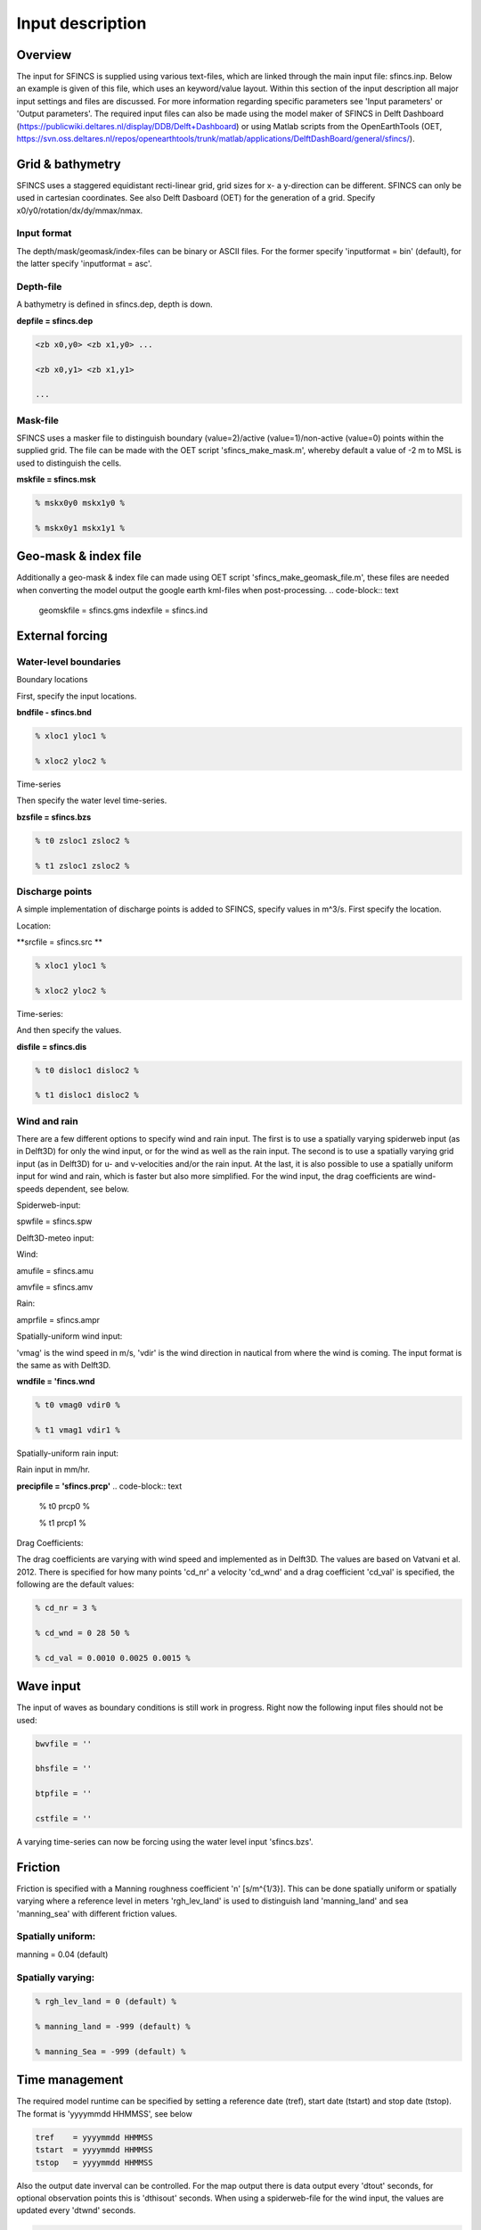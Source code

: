 Input description
=======

Overview
----------------------

The input for SFINCS is supplied using various text-files, which are linked through the main input file: sfincs.inp.
Below an example is given of this file, which uses an keyword/value layout. 
Within this section of the input description all major input settings and files are discussed.
For more information regarding specific parameters see 'Input parameters' or 'Output parameters'.
The required input files can also be made using the model maker of SFINCS in Delft Dashboard (https://publicwiki.deltares.nl/display/DDB/Delft+Dashboard) or using Matlab scripts from the OpenEarthTools (OET, https://svn.oss.deltares.nl/repos/openearthtools/trunk/matlab/applications/DelftDashBoard/general/sfincs/).

.. code-block:: text
	mmax            = 100
	nmax            = 100
	dx              = 100
	dy              = 100
	x0              = 0
	y0              = 0
	rotation        = 0
	depfile         = sfincs.dep
	mskfile         = sfincs.msk
	geomskfile	= sfincs.gms
	indexfile       = sfincs.ind

	bndfile        = sfincs.bnd
	bzsfile        = sfincs.bzs

	alpha           = 0.75
	advection	= 0
	manning         = 0.04
	qinf            = 0.0
	huthresh	= 0.05
	theta 		= 0.9

	dtout           = 3600
	dthisout        = 600
	tref            = 20180000 000000
	tstart          = 20180000 000000
	tstop           = 20180001 000000
	obsfile         = sfincs.obs
	zsfile          = zs.dat
	hmaxfile        = hmax.dat
	hmaxgeofile     = hmaxgeo.dat

	inputformat     = bin
	outputformat    = bin

Grid & bathymetry
----------------------

SFINCS uses a staggered equidistant recti-linear grid, grid sizes for x- a y-direction can be different. SFINCS can only be used in cartesian coordinates. 
See also Delft Dasboard (OET) for the generation of a grid. Specify x0/y0/rotation/dx/dy/mmax/nmax.

Input format
%%%%%

The depth/mask/geomask/index-files can be binary or ASCII files. 
For the former specify 'inputformat = bin' (default), for the latter specify 'inputformat = asc'.

Depth-file
%%%%%
A bathymetry is defined in sfincs.dep, depth is down.


**depfile = sfincs.dep**

.. code-block:: text

	<zb x0,y0> <zb x1,y0> ...

	<zb x0,y1> <zb x1,y1>

	...



Mask-file
%%%%%

SFINCS uses a masker file to distinguish boundary (value=2)/active (value=1)/non-active (value=0) points within the supplied grid.
The file can be made with the OET script 'sfincs_make_mask.m', whereby default a value of -2 m to MSL is used to distinguish the cells.


**mskfile = sfincs.msk**

.. code-block:: text

	% mskx0y0 mskx1y0 %

	% mskx0y1 mskx1y1 %


Geo-mask & index file
----------------------

Additionally a geo-mask & index file can  made using OET script 'sfincs_make_geomask_file.m', these files are needed when converting the model output the google earth kml-files when post-processing.
.. code-block:: text

	geomskfile	= sfincs.gms
	indexfile       = sfincs.ind



External forcing
----------------------

Water-level boundaries
%%%%%


Boundary locations

First, specify the input locations.

**bndfile - sfincs.bnd**

.. code-block:: text

	% xloc1 yloc1 %

	% xloc2 yloc2 %  


Time-series

Then specify the water level time-series.

**bzsfile = sfincs.bzs**

.. code-block:: text

	% t0 zsloc1 zsloc2 %

	% t1 zsloc1 zsloc2 %



Discharge points
%%%%%

A simple implementation of discharge points is added to SFINCS, specify values in m^3/s. First specify the location.

Location:

**srcfile = sfincs.src **


.. code-block:: text

	% xloc1 yloc1 %

	% xloc2 yloc2 % 


Time-series:


And then specify the values.

**disfile = sfincs.dis**

.. code-block:: text

	% t0 disloc1 disloc2 %

	% t1 disloc1 disloc2 %


Wind and rain
%%%%%

There are a few different options to specify wind and rain input. The first is to use a spatially varying spiderweb input (as in Delft3D) for only the wind input, or for the wind as well as the rain input. The second is to use a spatially varying grid input (as in Delft3D) for u- and v-velocities and/or the rain input. At the last, it is also possible to use a spatially uniform input for wind and rain, which is faster but also more simplified. For the wind input, the drag coefficients are wind-speeds dependent, see below.

Spiderweb-input:

spwfile = sfincs.spw


Delft3D-meteo input:

Wind:

amufile = sfincs.amu

amvfile = sfincs.amv

Rain:

amprfile = sfincs.ampr

Spatially-uniform wind input:

'vmag' is the wind speed in m/s, 'vdir' is the wind direction in nautical from where the wind is coming. The input format is the same as with Delft3D.


**wndfile = 'fincs.wnd**

.. code-block:: text

	% t0 vmag0 vdir0 %

	% t1 vmag1 vdir1 %

Spatially-uniform rain input:


Rain input in mm/hr.

**precipfile = 'sfincs.prcp'**
.. code-block:: text

	% t0 prcp0 %

	% t1 prcp1 %


Drag Coefficients: 


The drag coefficients are varying with wind speed and implemented as in Delft3D. The values are based on Vatvani et al. 2012. There is specified for how many points 'cd_nr' a velocity 'cd_wnd' and a drag coefficient 'cd_val' is specified, the following are the default values:

.. code-block:: text

	% cd_nr = 3 %

	% cd_wnd = 0 28 50 %

	% cd_val = 0.0010 0.0025 0.0015 %


Wave input
----------------------

The input of waves as boundary conditions is still work in progress. Right now the following input files should not be used:

.. code-block:: text

	bwvfile = ''

	bhsfile = ''

	btpfile = ''

	cstfile = ''

A varying time-series can now be forcing using the water level input 'sfincs.bzs'.


Friction
----------------------

Friction is specified with a Manning roughness coefficient 'n' [s/m^{1/3}]. This can be done spatially uniform or spatially varying where a reference level in meters 'rgh_lev_land' is used to distinguish land 'manning_land' and sea 'manning_sea' with different friction values.

Spatially uniform:
%%%%%
manning = 0.04 (default)

Spatially varying:
%%%%%

.. code-block:: text

	% rgh_lev_land = 0 (default) %

	% manning_land = -999 (default) %

	% manning_Sea = -999 (default) %


Time management
----------------------
The required model runtime can be specified by setting a reference date (tref), start date (tstart) and stop date (tstop). 
The format is 'yyyymmdd HHMMSS', see below

.. code-block:: text

	tref 	= yyyymmdd HHMMSS
	tstart 	= yyyymmdd HHMMSS
	tstop 	= yyyymmdd HHMMSS

Also the output date inverval can be controlled.
For the map output there is data output every 'dtout' seconds, for optional observation points this is 'dthisout' seconds.
When using a spiderweb-file for the wind input, the values are updated every 'dtwnd' seconds.

.. code-block:: text

	dtout 		= 600
	dthisout 	= 600
	dtwnd 		= 1800


Model output
----------------------

Output format
%%%%%

The main map output can be binary or ASCII files. 
For the former specify 'outputformat = bin' (default), for the latter specify 'outputformat = asc'.

Output files
%%%%%

hmaxfile 	= hmax.dat
hmaxgeofile 	= hmaxgeo.dat
zsfile 		= zs.dat
vmaxfile 	= vmax.dat

Observation points
%%%%%

Observation points with water depth and water level output can be specified.
Per observation point the x-and y- coordinates are stated.

**obsfile = sfincs.obs**

	.. code-block:: text

	<obs1 x0,y0>  

	<obs2 x1,y1> 

	...
